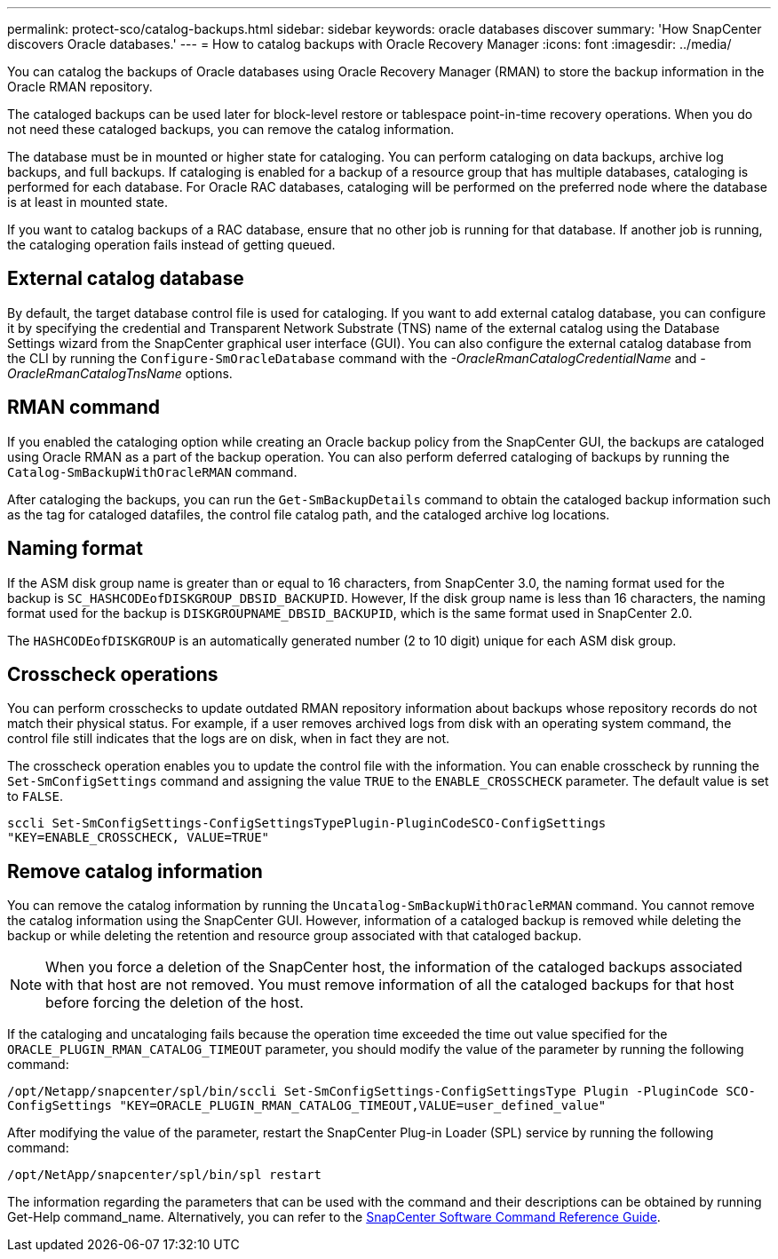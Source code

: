---
permalink: protect-sco/catalog-backups.html
sidebar: sidebar
keywords: oracle databases discover
summary: 'How SnapCenter discovers Oracle databases.'
---
= How to catalog backups with Oracle Recovery Manager
:icons: font
:imagesdir: ../media/

[.lead]
You can catalog the backups of Oracle databases using Oracle Recovery Manager (RMAN) to store the backup information in the Oracle RMAN repository.

The cataloged backups can be used later for block-level restore or tablespace point-in-time recovery operations. When you do not need these cataloged backups, you can remove the catalog information.

The database must be in mounted or higher state for cataloging. You can perform cataloging on data backups, archive log backups, and full backups. If cataloging is enabled for a backup of a resource group that has multiple databases, cataloging is performed for each database. For Oracle RAC databases, cataloging will be performed on the preferred node where the database is at least in mounted state.

If you want to catalog backups of a RAC database, ensure that no other job is running for that database. If another job is running, the cataloging operation fails instead of getting queued.

== External catalog database
By default, the target database control file is used for cataloging. If you want to add external catalog database, you can configure it by specifying the credential and Transparent Network Substrate (TNS) name of the external catalog using the Database Settings wizard from the SnapCenter graphical user interface (GUI). You can also configure the external catalog database from the CLI by running the `Configure-SmOracleDatabase` command with the _-OracleRmanCatalogCredentialName_ and _-OracleRmanCatalogTnsName_ options.

== RMAN command
If you enabled the cataloging option while creating an Oracle backup policy from the SnapCenter GUI, the backups are cataloged using Oracle RMAN as a part of the backup operation. You can also perform deferred cataloging of backups by running the `Catalog-SmBackupWithOracleRMAN` command. 

After cataloging the backups, you can run the `Get-SmBackupDetails` command to obtain the cataloged backup information such as the tag for cataloged datafiles, the control file catalog path, and the cataloged archive log locations.

== Naming format
If the ASM disk group name is greater than or equal to 16 characters, from SnapCenter 3.0, the naming format used for the backup is `SC_HASHCODEofDISKGROUP_DBSID_BACKUPID`. However, If the disk group name is less than 16 characters, the naming format used for the backup is `DISKGROUPNAME_DBSID_BACKUPID`, which is the same format used in SnapCenter 2.0.

The `HASHCODEofDISKGROUP` is an automatically generated number (2 to 10 digit) unique for each ASM disk group.

== Crosscheck operations
You can perform crosschecks to update outdated RMAN repository information about backups whose repository records do not match their physical status. For example, if a user removes archived logs from disk with an operating system command, the control file still indicates that the logs are on disk, when in fact they are not. 

The crosscheck operation enables you to update the control file with the information. You can enable crosscheck by running the `Set-SmConfigSettings` command and assigning the value `TRUE` to the `ENABLE_CROSSCHECK` parameter. The default value is set to `FALSE`.

`sccli Set-SmConfigSettings-ConfigSettingsTypePlugin-PluginCodeSCO-ConfigSettings "KEY=ENABLE_CROSSCHECK, VALUE=TRUE"`

== Remove catalog information
You can remove the catalog information by running the `Uncatalog-SmBackupWithOracleRMAN` command. You cannot remove the catalog information using the SnapCenter GUI. However, information of a cataloged backup is removed while deleting the backup or while deleting the retention and resource group associated with that cataloged backup.

NOTE: When you force a deletion of the SnapCenter host, the information of the cataloged backups associated with that host are not removed. You must remove information of all the cataloged backups for that host before forcing the deletion of the host.

If the cataloging and uncataloging fails because the operation time exceeded the time out value specified for the `ORACLE_PLUGIN_RMAN_CATALOG_TIMEOUT` parameter, you should modify the value of the parameter by running the following command:

`/opt/Netapp/snapcenter/spl/bin/sccli Set-SmConfigSettings-ConfigSettingsType Plugin -PluginCode SCO-ConfigSettings "KEY=ORACLE_PLUGIN_RMAN_CATALOG_TIMEOUT,VALUE=user_defined_value"`

After modifying the value of the parameter, restart the SnapCenter Plug-in Loader (SPL) service by running the following command:

`/opt/NetApp/snapcenter/spl/bin/spl restart`

The information regarding the parameters that can be used with the command and their descriptions can be obtained by running Get-Help command_name. Alternatively, you can refer to the https://library.netapp.com/ecm/ecm_download_file/ECMLP2883301[SnapCenter Software Command Reference Guide^].
